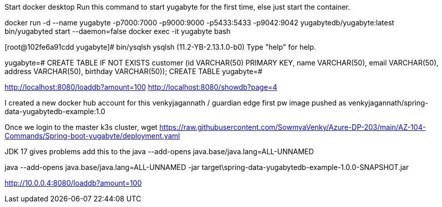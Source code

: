Start docker desktop
Run this command to start yugabyte for the first time, else just start the container.

docker run -d --name yugabyte  -p7000:7000 -p9000:9000 -p5433:5433 -p9042:9042  yugabytedb/yugabyte:latest bin/yugabyted start --daemon=false
docker exec -it yugabyte bash

[root@102fe6a91cdd yugabyte]# bin/ysqlsh
ysqlsh (11.2-YB-2.13.1.0-b0)
Type "help" for help.

yugabyte=# CREATE TABLE IF NOT EXISTS customer (id VARCHAR(50) PRIMARY KEY,   name VARCHAR(50),   email  VARCHAR(50),   address VARCHAR(50),   birthday VARCHAR(50));
CREATE TABLE
yugabyte=#

http://localhost:8080/loaddb?amount=100
http://localhost:8080/showdb?page=4

I created a new docker hub account for this 
venkyjagannath / guardian edge first pw 
image pushed as venkyjagannath/spring-data-yugabytedb-example:1.0

Once we login to the master k3s cluster,
wget https://raw.githubusercontent.com/SowmyaVenky/Azure-DP-203/main/AZ-104-Commands/Spring-boot-yugabyte/deployment.yaml

JDK 17 gives problems
add this to the java --add-opens java.base/java.lang=ALL-UNNAMED

java --add-opens java.base/java.lang=ALL-UNNAMED -jar target\spring-data-yugabytedb-example-1.0.0-SNAPSHOT.jar


http://10.0.0.4:8080/loaddb?amount=100

